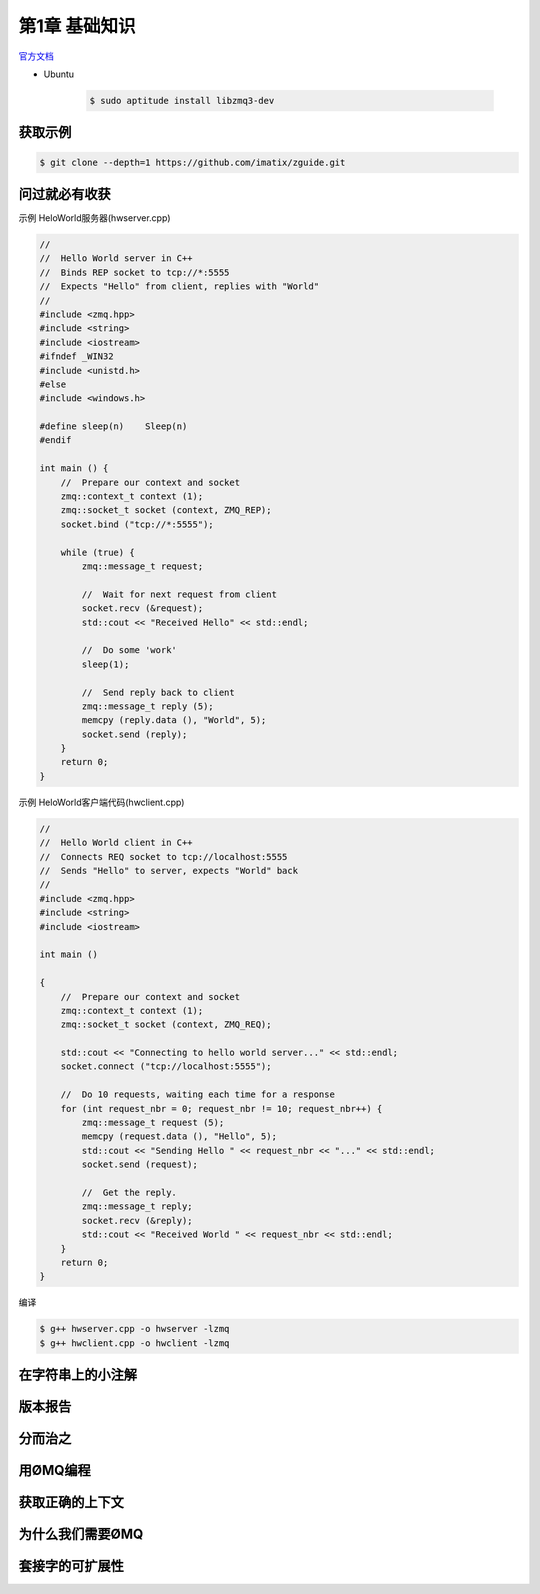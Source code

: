 ###############
第1章  基础知识
###############


`官方文档 <http://zguide.zeromq.org/page:all>`_


* Ubuntu 

    .. code-block:: sh

        $ sudo aptitude install libzmq3-dev

获取示例
========

.. code-block:: sh

    $ git clone --depth=1 https://github.com/imatix/zguide.git


问过就必有收获
==============

.. image:: ./images/fig2.png
    :scale: 100%
    :alt: alternate text
    :align: center


示例 HeloWorld服务器(hwserver.cpp)


.. code-block:: cpp

    //
    //  Hello World server in C++
    //  Binds REP socket to tcp://*:5555
    //  Expects "Hello" from client, replies with "World"
    //
    #include <zmq.hpp>
    #include <string>
    #include <iostream>
    #ifndef _WIN32
    #include <unistd.h>
    #else
    #include <windows.h>

    #define sleep(n)	Sleep(n)
    #endif

    int main () {
        //  Prepare our context and socket
        zmq::context_t context (1);
        zmq::socket_t socket (context, ZMQ_REP);
        socket.bind ("tcp://*:5555");

        while (true) {
            zmq::message_t request;

            //  Wait for next request from client
            socket.recv (&request);
            std::cout << "Received Hello" << std::endl;

            //  Do some 'work'
            sleep(1);

            //  Send reply back to client
            zmq::message_t reply (5);
            memcpy (reply.data (), "World", 5);
            socket.send (reply);
        }
        return 0;
    }



示例 HeloWorld客户端代码(hwclient.cpp)


.. code-block:: cpp

    //
    //  Hello World client in C++
    //  Connects REQ socket to tcp://localhost:5555
    //  Sends "Hello" to server, expects "World" back
    //
    #include <zmq.hpp>
    #include <string>
    #include <iostream>

    int main ()
 
    {
        //  Prepare our context and socket
        zmq::context_t context (1);
        zmq::socket_t socket (context, ZMQ_REQ);

        std::cout << "Connecting to hello world server..." << std::endl;
        socket.connect ("tcp://localhost:5555");

        //  Do 10 requests, waiting each time for a response
        for (int request_nbr = 0; request_nbr != 10; request_nbr++) {
            zmq::message_t request (5);
            memcpy (request.data (), "Hello", 5);
            std::cout << "Sending Hello " << request_nbr << "..." << std::endl;
            socket.send (request);

            //  Get the reply.
            zmq::message_t reply;
            socket.recv (&reply);
            std::cout << "Received World " << request_nbr << std::endl;
        }
        return 0;
    }


编译

.. code-block:: sh

    $ g++ hwserver.cpp -o hwserver -lzmq
    $ g++ hwclient.cpp -o hwclient -lzmq





在字符串上的小注解
==================

版本报告
========

分而治之
========

用ØMQ编程
=========

获取正确的上下文
================

为什么我们需要ØMQ
=================

套接字的可扩展性
================














